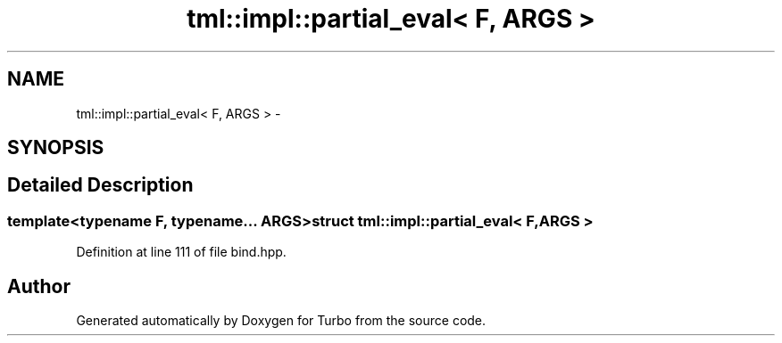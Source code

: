 .TH "tml::impl::partial_eval< F, ARGS >" 3 "Fri Aug 22 2014" "Turbo" \" -*- nroff -*-
.ad l
.nh
.SH NAME
tml::impl::partial_eval< F, ARGS > \- 
.SH SYNOPSIS
.br
.PP
.SH "Detailed Description"
.PP 

.SS "template<typename F, typename\&.\&.\&. ARGS>struct tml::impl::partial_eval< F, ARGS >"

.PP
Definition at line 111 of file bind\&.hpp\&.

.SH "Author"
.PP 
Generated automatically by Doxygen for Turbo from the source code\&.
